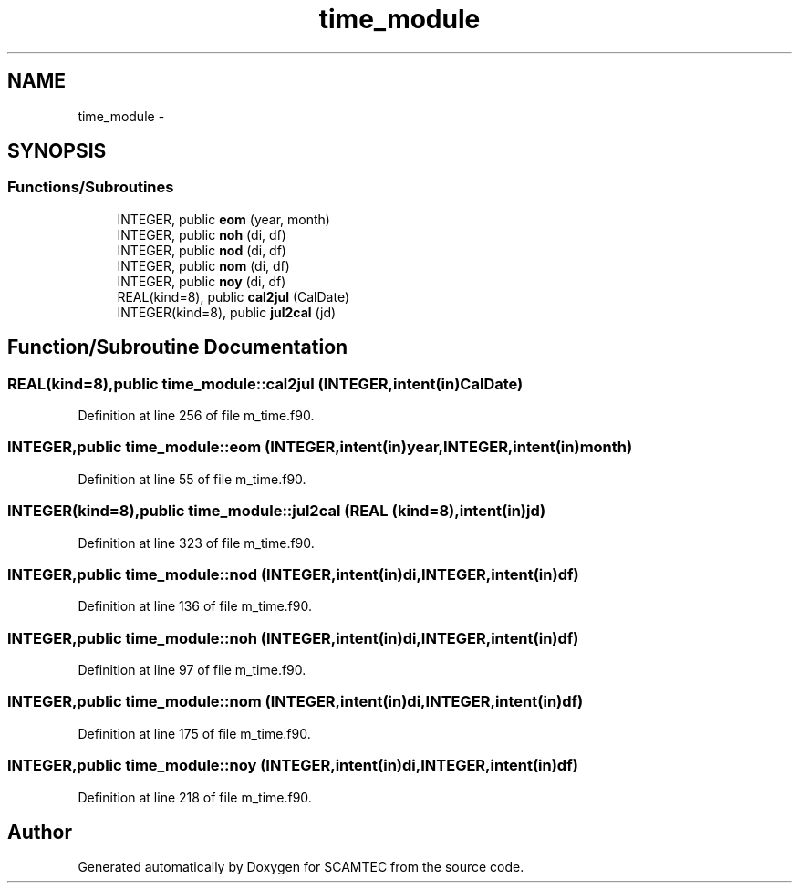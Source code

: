 .TH "time_module" 3 "Wed May 9 2012" "Version v0.1" "SCAMTEC" \" -*- nroff -*-
.ad l
.nh
.SH NAME
time_module \- 
.SH SYNOPSIS
.br
.PP
.SS "Functions/Subroutines"

.in +1c
.ti -1c
.RI "INTEGER, public \fBeom\fP (year, month)"
.br
.ti -1c
.RI "INTEGER, public \fBnoh\fP (di, df)"
.br
.ti -1c
.RI "INTEGER, public \fBnod\fP (di, df)"
.br
.ti -1c
.RI "INTEGER, public \fBnom\fP (di, df)"
.br
.ti -1c
.RI "INTEGER, public \fBnoy\fP (di, df)"
.br
.ti -1c
.RI "REAL(kind=8), public \fBcal2jul\fP (CalDate)"
.br
.ti -1c
.RI "INTEGER(kind=8), public \fBjul2cal\fP (jd)"
.br
.in -1c
.SH "Function/Subroutine Documentation"
.PP 
.SS "REAL(kind=8),public time_module::cal2jul (INTEGER,intent(in)CalDate)"
.PP
Definition at line 256 of file m_time.f90.
.SS "INTEGER,public time_module::eom (INTEGER,intent(in)year, INTEGER,intent(in)month)"
.PP
Definition at line 55 of file m_time.f90.
.SS "INTEGER(kind=8),public time_module::jul2cal (REAL (kind=8),intent(in)jd)"
.PP
Definition at line 323 of file m_time.f90.
.SS "INTEGER,public time_module::nod (INTEGER,intent(in)di, INTEGER,intent(in)df)"
.PP
Definition at line 136 of file m_time.f90.
.SS "INTEGER,public time_module::noh (INTEGER,intent(in)di, INTEGER,intent(in)df)"
.PP
Definition at line 97 of file m_time.f90.
.SS "INTEGER,public time_module::nom (INTEGER,intent(in)di, INTEGER,intent(in)df)"
.PP
Definition at line 175 of file m_time.f90.
.SS "INTEGER,public time_module::noy (INTEGER,intent(in)di, INTEGER,intent(in)df)"
.PP
Definition at line 218 of file m_time.f90.
.SH "Author"
.PP 
Generated automatically by Doxygen for SCAMTEC from the source code.
